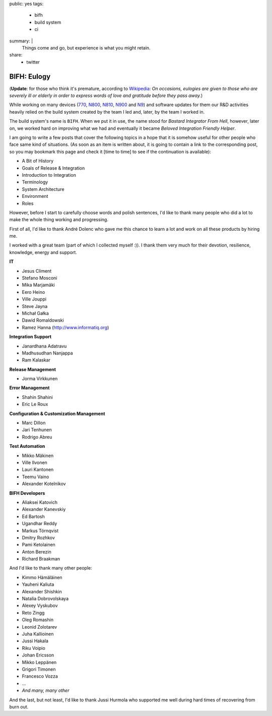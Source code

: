 public: yes
tags:
    - bifh
    - build system
    - ci
summary: |
    Things come and go, but experience is what you might retain.
share:
    - twitter

BIFH: Eulogy
============

(**Update**: for those who think it's premature, according to `Wikipedia
<http://en.wikipedia.org/wiki/Eulogy>`_: *On occasions, eulogies are given to
those who are severely ill or elderly in order to express words of love and
gratitude before they pass away.*)

While working on many devices (`770`_, `N800`_, `N810`_, `N900`_ and `N9`_) and
software updates for them our R&D activities heavily relied on the build system
created by the team I led and, later, by the team I worked in.

.. _770: http://nokia.com/770

.. _N800: http://europe.nokia.com/support/product-support/nokia-n800-internet-tablet

.. _N810: http://nokia.com/n810

.. _N900: http://nokia.com/n900

.. _N9: http://nokia.com/n9

The build system's name is ``BIFH``.  When we put it in use, the name stood for
*Bastard Integrator From Hell*, however, later on, we worked hard on improving
what we had and eventually it became *Beloved Integration Friendly Helper*.

I am going to write a few posts that cover the following topics in a hope that
it is somehow useful for other people who face same kind of situations.  (As
soon as an item is written about, it is going to contain a link to the
corresponding post, so you may bookmark this page and check it [time to time]
to see if the continuation is available):

* A Bit of History
* Goals of Release & Integration
* Introduction to Integration
* Terminology
* System Architecture
* Environment
* Roles

However, before I start to carefully choose words and polish sentences, I'd
like to thank many people who did a lot to make the whole thing working and
progressing.

First of all, I'd like to thank André Dolenc who gave me this chance to learn a
lot and work on all these products by hiring me.

I worked with a great team (part of which I collected myself :)).  I thank them
very much for their devotion, resilience, knowledge, energy and support.

**IT**

* Jesus Climent
* Stefano Mosconi
* Mika Marjamäki
* Eero Heino
* Ville Jouppi
* Steve Jayna
* Michał Gałka
* Dawid Romaldowski
* Ramez Hanna (http://www.informatiq.org)

**Integration Support**

* Janardhana Adatravu
* Madhusudhan Nanjappa
* Ram Kalaskar

**Release Management**

* Jorma Virkkunen

**Error Management**

* Shahin Shahini
* Eric Le Roux

**Configuration & Customization Management**

* Marc Dillon
* Jari Tenhunen
* Rodrigo Abreu

**Test Automation**

* Mikko Mäkinen
* Ville Ilvonen
* Lauri Kantonen
* Teemu Vaino
* Alexander Kotelnikov

**BIFH Developers**

* Aliaksei Katovich
* Alexander Kanevskiy
* Ed Bartosh
* Ugandhar Reddy
* Markus Törnqvist
* Dmitry Rozhkov
* Pami Ketolainen
* Anton Berezin
* Richard Braakman

And I'd like to thank many other people:

* Kimmo Hämäläinen
* Yauheni Kaliuta
* Alexander Shishkin
* Natalia Dobrovolskaya
* Alexey Vyskubov
* Reto Zingg
* Oleg Romashin
* Leonid Zolotarev
* Juha Kallioinen
* Jussi Hakala
* Riku Voipio
* Johan Ericsson
* Mikko Leppänen
* Grigori Timonen
* Francesco Vozza
* ...
* *And many, many other*

And the last, but not least, I'd like to thank Jussi Hurmola who supported me
well during hard times of recovering from burn out.

..
    vim:tw=79
